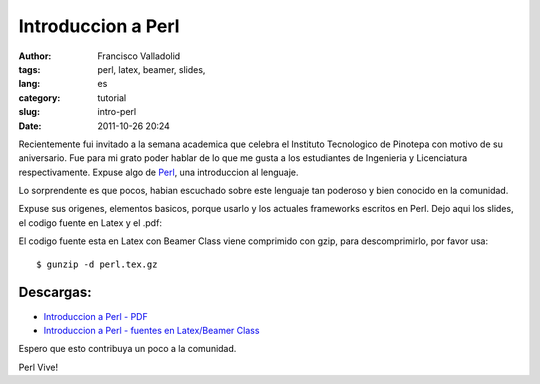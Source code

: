 Introduccion a Perl
###################
:author: Francisco Valladolid
:tags: perl, latex, beamer, slides, 
:lang: es
:category: tutorial
:slug: intro-perl
:date: 2011-10-26 20:24

Recientemente fui invitado a la semana academica que celebra el
Instituto Tecnologico de Pinotepa con motivo de su aniversario. Fue para
mi grato poder hablar de lo que me gusta a los estudiantes de Ingenieria
y Licenciatura respectivamente. Expuse algo  de `Perl <http://www.perl.org>`__, una
introduccion al lenguaje. 

Lo sorprendente es que pocos, habian escuchado sobre este lenguaje
tan poderoso y bien conocido en la comunidad.

Expuse sus origenes, elementos basicos, porque usarlo y los actuales
frameworks escritos en Perl. Dejo aqui los slides, el codigo fuente en
Latex y el .pdf: 

El codigo fuente esta en Latex con Beamer Class viene
comprimido con gzip, para descomprimirlo, por favor usa:

::

     $ gunzip -d perl.tex.gz 

Descargas:
----------

* `Introduccion a Perl - PDF <https://www.dropbox.com/s/82azrc3lf4ekgde/perl.pdf>`__
* `Introduccion a Perl - fuentes en Latex/Beamer Class <https://www.dropbox.com/s/zzuryxbzgtg2kpd/perl.tex_.gz>`__ 

Espero que esto contribuya un poco a la comunidad. 

Perl Vive!
